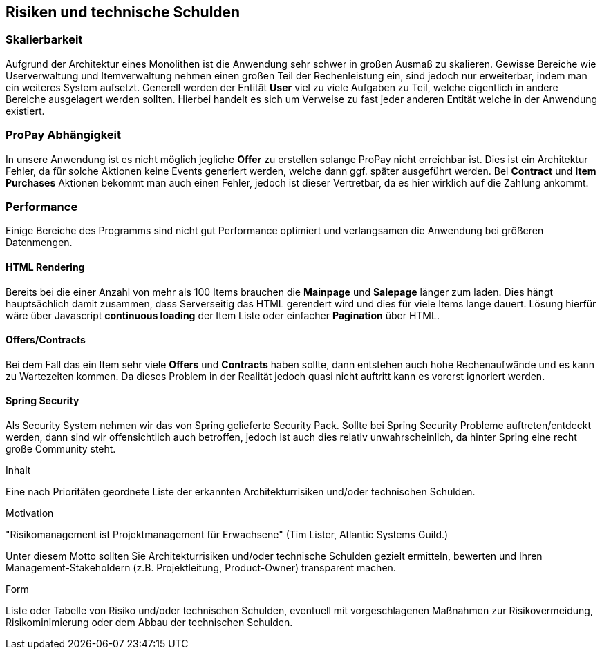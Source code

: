 [[section-technical-risks]]
== Risiken und technische Schulden

=== Skalierbarkeit

Aufgrund der Architektur eines Monolithen ist die Anwendung sehr schwer in
großen Ausmaß zu skalieren. Gewisse Bereiche wie Userverwaltung und
Itemverwaltung nehmen einen großen Teil der Rechenleistung ein, sind jedoch
nur erweiterbar, indem man ein weiteres System aufsetzt. Generell werden der
Entität **User** viel zu viele Aufgaben zu Teil, welche eigentlich in andere
Bereiche ausgelagert werden sollten. Hierbei handelt es sich um Verweise zu fast
jeder anderen Entität welche in der Anwendung existiert.

=== ProPay Abhängigkeit

In unsere Anwendung ist es nicht möglich jegliche **Offer** zu erstellen
solange ProPay nicht erreichbar ist. Dies ist
ein Architektur Fehler, da für solche Aktionen keine Events generiert werden,
welche dann ggf. später ausgeführt werden.
Bei **Contract** und **Item Purchases** Aktionen bekommt man auch einen Fehler,
jedoch ist dieser Vertretbar, da es hier wirklich auf die Zahlung ankommt.

=== Performance

Einige Bereiche des Programms sind nicht gut Performance optimiert und
verlangsamen die Anwendung bei größeren Datenmengen.

==== HTML Rendering

Bereits bei die einer Anzahl von mehr als 100 Items brauchen die **Mainpage** und
**Salepage** länger zum laden. Dies hängt hauptsächlich damit zusammen, dass
Serverseitig das HTML gerendert wird und dies für viele Items lange dauert.
Lösung hierfür wäre über Javascript **continuous loading** der Item Liste oder
einfacher **Pagination** über HTML.

==== Offers/Contracts

Bei dem Fall das ein Item sehr viele **Offers** und **Contracts** haben sollte, dann
entstehen auch hohe Rechenaufwände und es kann zu Wartezeiten kommen. Da dieses
Problem in der Realität jedoch quasi nicht auftritt kann es vorerst ignoriert
werden.

==== Spring Security

Als Security System nehmen wir das von Spring gelieferte Security Pack. Sollte
bei Spring Security Probleme auftreten/entdeckt werden, dann sind wir
offensichtlich auch betroffen, jedoch ist auch dies relativ unwahrscheinlich, da
hinter Spring eine recht große Community steht.

[role="arc42help"]
****
.Inhalt
Eine nach Prioritäten geordnete Liste der
erkannten Architekturrisiken und/oder technischen Schulden.

.Motivation
"Risikomanagement ist Projektmanagement für Erwachsene"
(Tim Lister, Atlantic Systems Guild.)

Unter diesem Motto sollten Sie Architekturrisiken und/oder technische Schulden
gezielt ermitteln, bewerten und Ihren Management-Stakeholdern
(z.B. Projektleitung, Product-Owner)
transparent machen.

.Form
Liste oder Tabelle von Risiko und/oder technischen Schulden,
eventuell mit vorgeschlagenen Maßnahmen zur Risikovermeidung, Risikominimierung
oder dem Abbau der technischen Schulden.

****
